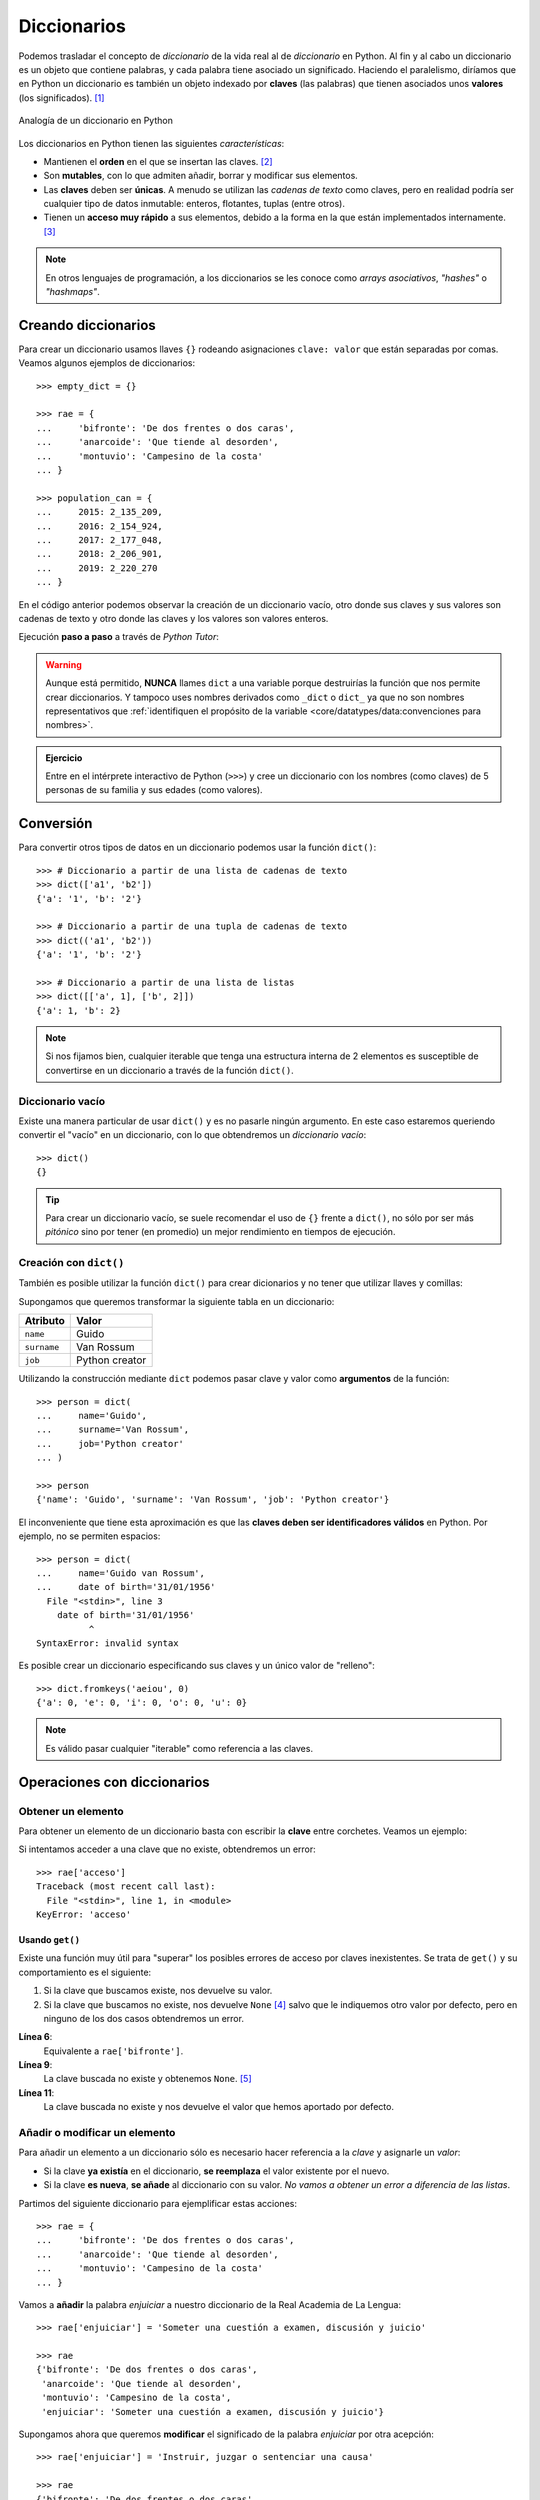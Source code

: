 ############
Diccionarios
############

.. image:: img/aaron-burden-fgmf2Eyrwm4-unsplash.jpg


Podemos trasladar el concepto de *diccionario* de la vida real al de *diccionario* en Python. Al fin y al cabo un diccionario es un objeto que contiene palabras, y cada palabra tiene asociado un significado. Haciendo el paralelismo, diríamos que en Python un diccionario es también un objeto indexado por **claves** (las palabras) que tienen asociados unos **valores** (los significados). [#dict-unsplash]_


.. figure:: img/dicts.svg
    :align: center

    Analogía de un diccionario en Python

Los diccionarios en Python tienen las siguientes *características*:

* Mantienen el **orden** en el que se insertan las claves. [#keep-order]_
* Son **mutables**, con lo que admiten añadir, borrar y modificar sus elementos.
* Las **claves** deben ser **únicas**. A menudo se utilizan las *cadenas de texto* como claves, pero en realidad podría ser cualquier tipo de datos inmutable: enteros, flotantes, tuplas (entre otros).
* Tienen un **acceso muy rápido** a sus elementos, debido a la forma en la que están implementados internamente. [#time-complexity]_

.. note:: En otros lenguajes de programación, a los diccionarios se les conoce como *arrays asociativos*, *"hashes"* o *"hashmaps"*.

********************
Creando diccionarios
********************

Para crear un diccionario usamos llaves ``{}`` rodeando asignaciones ``clave: valor`` que están separadas por comas. Veamos algunos ejemplos de diccionarios::

    >>> empty_dict = {}

    >>> rae = {
    ...     'bifronte': 'De dos frentes o dos caras',
    ...     'anarcoide': 'Que tiende al desorden',
    ...     'montuvio': 'Campesino de la costa'
    ... }

    >>> population_can = {
    ...     2015: 2_135_209,
    ...     2016: 2_154_924,
    ...     2017: 2_177_048,
    ...     2018: 2_206_901,
    ...     2019: 2_220_270
    ... }

En el código anterior podemos observar la creación de un diccionario vacío, otro donde sus claves y sus valores son cadenas de texto y otro donde las claves y los valores son valores enteros.

Ejecución **paso a paso** a través de *Python Tutor*:

.. raw:: html

    <iframe width="800" height="585" frameborder="0" src="https://pythontutor.com/iframe-embed.html#code=empty_dict%20%3D%20%7B%7D%0A%0Arae%20%3D%20%7B%0A%20%20%20%20'bifronte'%3A%20'De%20dos%20frentes%20o%20dos%20caras',%0A%20%20%20%20'anarcoide'%3A%20'Que%20tiende%20al%20desorden',%0A%20%20%20%20'montuvio'%3A%20'Campesino%20de%20la%20costa'%0A%7D%0A%0Apopulation_can%20%3D%20%7B%0A%20%20%20%202015%3A%202_135_209,%0A%20%20%20%202016%3A%202_154_924,%0A%20%20%20%202017%3A%202_177_048,%0A%20%20%20%202018%3A%202_206_901,%0A%20%20%20%202019%3A%202_220_270%0A%7D&codeDivHeight=400&codeDivWidth=350&cumulative=false&curInstr=0&heapPrimitives=nevernest&origin=opt-frontend.js&py=3&rawInputLstJSON=%5B%5D&textReferences=false"> </iframe>

.. warning::
    Aunque está permitido, **NUNCA** llames ``dict`` a una variable porque destruirías la función que nos permite crear diccionarios. Y tampoco uses nombres derivados como ``_dict`` o ``dict_`` ya que no son nombres representativos que :ref:`identifiquen el propósito de la variable <core/datatypes/data:convenciones para nombres>`.

.. admonition:: Ejercicio
    :class: exercise

    Entre en el intérprete interactivo de Python (``>>>``) y cree un diccionario con los nombres (como claves) de 5 personas de su familia y sus edades (como valores).

**********
Conversión
**********

Para convertir otros tipos de datos en un diccionario podemos usar la función ``dict()``::

    >>> # Diccionario a partir de una lista de cadenas de texto
    >>> dict(['a1', 'b2'])
    {'a': '1', 'b': '2'}

    >>> # Diccionario a partir de una tupla de cadenas de texto
    >>> dict(('a1', 'b2'))
    {'a': '1', 'b': '2'}

    >>> # Diccionario a partir de una lista de listas
    >>> dict([['a', 1], ['b', 2]])
    {'a': 1, 'b': 2}

.. note:: Si nos fijamos bien, cualquier iterable que tenga una estructura interna de 2 elementos es susceptible de convertirse en un diccionario a través de la función ``dict()``.

Diccionario vacío
=================

Existe una manera particular de usar ``dict()`` y es no pasarle ningún argumento. En este caso estaremos queriendo convertir el "vacío" en un diccionario, con lo que obtendremos un *diccionario vacío*::

    >>> dict()
    {}

.. tip:: Para crear un diccionario vacío, se suele recomendar el uso de ``{}`` frente a ``dict()``, no sólo por ser más *pitónico* sino por tener (en promedio) un mejor rendimiento en tiempos de ejecución.

Creación con ``dict()``
=======================

También es posible utilizar la función ``dict()`` para crear dicionarios y no tener que utilizar llaves y comillas:

Supongamos que queremos transformar la siguiente tabla en un diccionario:

+-------------+----------------+
|  Atributo   |     Valor      |
+=============+================+
|  ``name``   |     Guido      |
+-------------+----------------+
| ``surname`` | Van Rossum     |
+-------------+----------------+
| ``job``     | Python creator |
+-------------+----------------+

Utilizando la construcción mediante ``dict`` podemos pasar clave y valor como **argumentos** de la función::

    >>> person = dict(
    ...     name='Guido',
    ...     surname='Van Rossum',
    ...     job='Python creator'
    ... )

    >>> person
    {'name': 'Guido', 'surname': 'Van Rossum', 'job': 'Python creator'}

El inconveniente que tiene esta aproximación es que las **claves deben ser identificadores válidos** en Python. Por ejemplo, no se permiten espacios::

    >>> person = dict(
    ...     name='Guido van Rossum',
    ...     date of birth='31/01/1956'
      File "<stdin>", line 3
        date of birth='31/01/1956'
              ^
    SyntaxError: invalid syntax

Es posible crear un diccionario especificando sus claves y un único valor de "relleno"::

    >>> dict.fromkeys('aeiou', 0)
    {'a': 0, 'e': 0, 'i': 0, 'o': 0, 'u': 0}

.. note::
    Es válido pasar cualquier "iterable" como referencia a las claves.

****************************
Operaciones con diccionarios
****************************

Obtener un elemento
===================

Para obtener un elemento de un diccionario basta con escribir la **clave** entre corchetes. Veamos un ejemplo:

.. code-block::
    :emphasize-lines: 7

    >>> rae = {
    ...     'bifronte': 'De dos frentes o dos caras',
    ...     'anarcoide': 'Que tiende al desorden',
    ...     'montuvio': 'Campesino de la costa'
    ... }

    >>> rae['anarcoide']
    'Que tiende al desorden'

Si intentamos acceder a una clave que no existe, obtendremos un error::

    >>> rae['acceso']
    Traceback (most recent call last):
      File "<stdin>", line 1, in <module>
    KeyError: 'acceso'

Usando ``get()``
----------------

Existe una función muy útil para "superar" los posibles errores de acceso por claves inexistentes. Se trata de ``get()`` y su comportamiento es el siguiente:

1. Si la clave que buscamos existe, nos devuelve su valor.
2. Si la clave que buscamos no existe, nos devuelve ``None`` [#none]_ salvo que le indiquemos otro valor por defecto, pero en ninguno de los dos casos obtendremos un error.

.. code-block::
    :linenos:

    >>> rae
    {'bifronte': 'De dos frentes o dos caras',
     'anarcoide': 'Que tiende al desorden',
     'montuvio': 'Campesino de la costa'}

    >>> rae.get('bifronte')
    'De dos frentes o dos caras'

    >>> rae.get('programación')

    >>> rae.get('programación', 'No disponible')
    'No disponible'

**Línea 6**:
    Equivalente a ``rae['bifronte']``.
**Línea 9**:
    La clave buscada no existe y obtenemos ``None``. [#invisible-none]_
**Línea 11**:
    La clave buscada no existe y nos devuelve el valor que hemos aportado por defecto.

Añadir o modificar un elemento
==============================

Para añadir un elemento a un diccionario sólo es necesario hacer referencia a la *clave* y asignarle un *valor*:

* Si la clave **ya existía** en el diccionario, **se reemplaza** el valor existente por el nuevo.
* Si la clave **es nueva**, **se añade** al diccionario con su valor. *No vamos a obtener un error a diferencia de las listas*.

Partimos del siguiente diccionario para ejemplificar estas acciones::

    >>> rae = {
    ...     'bifronte': 'De dos frentes o dos caras',
    ...     'anarcoide': 'Que tiende al desorden',
    ...     'montuvio': 'Campesino de la costa'
    ... }

Vamos a **añadir** la palabra *enjuiciar* a nuestro diccionario de la Real Academia de La Lengua::

    >>> rae['enjuiciar'] = 'Someter una cuestión a examen, discusión y juicio'

    >>> rae
    {'bifronte': 'De dos frentes o dos caras',
     'anarcoide': 'Que tiende al desorden',
     'montuvio': 'Campesino de la costa',
     'enjuiciar': 'Someter una cuestión a examen, discusión y juicio'}

Supongamos ahora que queremos **modificar** el significado de la palabra *enjuiciar* por otra acepción::

    >>> rae['enjuiciar'] = 'Instruir, juzgar o sentenciar una causa'

    >>> rae
    {'bifronte': 'De dos frentes o dos caras',
     'anarcoide': 'Que tiende al desorden',
     'montuvio': 'Campesino de la costa',
     'enjuiciar': 'Instruir, juzgar o sentenciar una causa'}

Creando desde vacío
-------------------

Una forma muy habitual de trabajar con diccionarios es utilizar el **patrón creación** partiendo de uno vacío e ir añadiendo elementos poco a poco.

Supongamos un ejemplo en el que queremos construir un diccionario donde las claves son las letras vocales y los valores son sus posiciones::

    >>> VOWELS = 'aeiou'

    >>> enum_vowels = {}

    >>> for i, vowel in enumerate(VOWELS, start=1):
    ...     enum_vowels[vowel] = i
    ...

    >>> enum_vowels
    {'a': 1, 'e': 2, 'i': 3, 'o': 4, 'u': 5}

.. note:: Hemos utilizando la función ``enumerate()`` que ya vimos para las listas en el apartado: :ref:`core/datastructures/lists:Iterar usando enumeración`.

.. admonition:: Ejercicio

    :pypas:`extract-cities`


Pertenencia de una clave
========================

La forma **pitónica** de comprobar la existencia de una clave dentro de un diccionario, es utilizar el operador ``in``::

    >>> 'bifronte' in rae
    True

    >>> 'almohada' in rae
    False

    >>> 'montuvio' not in rae
    False

.. note:: El operador ``in`` siempre devuelve un valor booleano, es decir, verdadero o falso.

.. admonition:: Ejercicio

    :pypas:`count-letters`

Longitud de un diccionario
==========================

Podemos conocer el número de elementos ("clave-valor") que tiene un diccionario con la función ``len()``::

    >>> rae
    {'bifronte': 'De dos frentes o dos caras',
     'anarcoide': 'Que tiende al desorden',
     'montuvio': 'Campesino de la costa',
     'enjuiciar': 'Instruir, juzgar o sentenciar una causa'}

    >>> len(rae)
    4

Obtener todos los elementos
===========================

Python ofrece mecanismos para obtener todos los elementos de un diccionario. Partimos del siguiente diccionario::

    >>> rae
    {'bifronte': 'De dos frentes o dos caras',
     'anarcoide': 'Que tiende al desorden',
     'montuvio': 'Campesino de la costa',
     'enjuiciar': 'Instruir, juzgar o sentenciar una causa'}

**Obtener todas las claves de un diccionario**:
    Mediante la función ``keys()``::

        >>> rae.keys()
        dict_keys(['bifronte', 'anarcoide', 'montuvio', 'enjuiciar'])

**Obtener todos los valores de un diccionario**:
    Mediante la función ``values()``::

        >>> rae.values()
        dict_values([
            'De dos frentes o dos caras',
            'Que tiende al desorden',
            'Campesino de la costa',
            'Instruir, juzgar o sentenciar una causa'
        ])

**Obtener todos los pares "clave-valor" de un diccionario**:
    Mediante la función ``items()``::

        >>> rae.items()
        dict_items([
            ('bifronte', 'De dos frentes o dos caras'),
            ('anarcoide', 'Que tiende al desorden'),
            ('montuvio', 'Campesino de la costa'),
            ('enjuiciar', 'Instruir, juzgar o sentenciar una causa')
        ])

.. note:: Para este último caso cabe destacar que los "items" se devuelven como una lista de *tuplas*, donde cada tupla tiene dos elementos: el primero representa la clave y el segundo representa el valor.

Iterar sobre un diccionario
===========================

En base a :ref:`los elementos que podemos obtener <core/datastructures/dicts:Obtener todos los elementos>`, Python nos proporciona tres maneras de iterar sobre un diccionario.

**Iterar sobre claves**::

    >>> for word in rae.keys():
    ...     print(word)
    ...
    bifronte
    anarcoide
    montuvio
    enjuiciar

**Iterar sobre valores**::

    >>> for meaning in rae.values():
    ...     print(meaning)
    ...
    De dos frentes o dos caras
    Que tiende al desorden
    Campesino de la costa
    Instruir, juzgar o sentenciar una causa

**Iterar sobre "clave-valor"**::

    >>> for word, meaning in rae.items():
    ...     print(f'{word}: {meaning}')
    ...
    bifronte: De dos frentes o dos caras
    anarcoide: Que tiende al desorden
    montuvio: Campesino de la costa
    enjuiciar: Instruir, juzgar o sentenciar una causa

.. note:: En este último caso, recuerde el uso de los :ref:`core/datatypes/strings:"f-strings"` para formatear cadenas de texto.

.. admonition:: Ejercicio

    :pypas:`avg-population`

Borrar elementos
================

Python nos ofrece, al menos, tres formas para borrar elementos en un diccionario:

**Por su clave**:
    Mediante la sentencia ``del``:

    .. code-block::
        :emphasize-lines: 7
    
        >>> rae = {
        ...     'bifronte': 'De dos frentes o dos caras',
        ...     'anarcoide': 'Que tiende al desorden',
        ...     'montuvio': 'Campesino de la costa'
        ... }

        >>> del rae['bifronte']

        >>> rae
        {'anarcoide': 'Que tiende al desorden', 'montuvio': 'Campesino de la costa'}

**Por su clave (con extracción)**:
    Mediante la función ``pop()`` podemos extraer un elemento del diccionario por su clave. Vendría a ser una combinación de ``get()`` + ``del``:

    .. code-block::
        :emphasize-lines: 7

        >>> rae = {
        ...     'bifronte': 'De dos frentes o dos caras',
        ...     'anarcoide': 'Que tiende al desorden',
        ...     'montuvio': 'Campesino de la costa'
        ... }

        >>> rae.pop('anarcoide')
        'Que tiende al desorden'

        >>> rae
        {'bifronte': 'De dos frentes o dos caras', 'montuvio': 'Campesino de la costa'}

        >>> rae.pop('bucle')
        Traceback (most recent call last):
          File "<stdin>", line 1, in <module>
        KeyError: 'bucle'

    .. warning:: Si la clave que pretendemos extraer con ``pop()`` no existe, obtendremos un error.

**Borrado completo del diccionario**:
    1. Utilizando la función ``clear()``::

        >>> rae = {
        ...     'bifronte': 'De dos frentes o dos caras',
        ...     'anarcoide': 'Que tiende al desorden',
        ...     'montuvio': 'Campesino de la costa'
        ... }

        >>> rae.clear()

        >>> rae
        {}

    ⏵ *En este caso borramos el contenido de la variable.*

    2. "Reinicializando" el diccionario a vacío con ``{}``::

        >>> rae = {
        ...     'bifronte': 'De dos frentes o dos caras',
        ...     'anarcoide': 'Que tiende al desorden',
        ...     'montuvio': 'Campesino de la costa'
        ... }

        >>> rae = {}

        >>> rae
        {}
    
    ⏵ *En este caso creamos una nueva variable "vacía"*.

.. admonition:: Ejercicio

    :pypas:`merge-dicts`

Combinar diccionarios
=====================

Dados dos (o más) diccionarios, es posible "mezclarlos" para obtener una combinación de los mismos. Esta combinación se basa en dos premisas:

1. Si la clave no existe, se añade con su valor.
2. Si la clave ya existe, se añade con el valor del "último" diccionario en la mezcla. [#last-dict]_

Python ofrece dos mecanismos para realizar esta combinación. Vamos a partir de los siguientes diccionarios para ejemplificar su uso::

    >>> rae1 = {
    ...     'bifronte': 'De dos frentes o dos caras',
    ...     'enjuiciar': 'Someter una cuestión a examen, discusión y juicio'
    ... }

    >>> rae2 = {
    ...     'anarcoide': 'Que tiende al desorden',
    ...     'montuvio': 'Campesino de la costa',
    ...     'enjuiciar': 'Instruir, juzgar o sentenciar una causa'
    ... }

**Sin modificar los diccionarios originales**:
    Mediante el operador ``**``::

        >>> {**rae1, **rae2}
        {'bifronte': 'De dos frentes o dos caras',
         'enjuiciar': 'Instruir, juzgar o sentenciar una causa',
         'anarcoide': 'Que tiende al desorden',
         'montuvio': 'Campesino de la costa'}

    A partir de **Python 3.9** podemos utilizar el operador ``|`` para combinar dos diccionarios::

        >>> rae1 | rae2
        {'bifronte': 'De dos frentes o dos caras',
         'enjuiciar': 'Instruir, juzgar o sentenciar una causa',
         'anarcoide': 'Que tiende al desorden',
         'montuvio': 'Campesino de la costa'}

**Modificando los diccionarios originales**:
    Mediante la función ``update()``::

        >>> rae1.update(rae2)

        >>> rae1
        {'bifronte': 'De dos frentes o dos caras',
         'enjuiciar': 'Instruir, juzgar o sentenciar una causa',
         'anarcoide': 'Que tiende al desorden',
         'montuvio': 'Campesino de la costa'}

.. note:: Tener en cuenta que el orden en el que especificamos los diccionarios a la hora de su combinación (mezcla) es relevante en el resultado final. En este caso *el orden de los factores sí altera el producto*.

**********************
Cuidado con las copias
**********************

Al igual que ocurría con :ref:`las listas <core/datastructures/lists:Cuidado con las copias>`, si hacemos un cambio en un diccionario, se verá reflejado en todas las variables que hagan referencia al mismo. Esto se deriva de su propiedad de ser *mutable*. Veamos un ejemplo concreto:

.. code-block::
    :emphasize-lines: 12, 17

    >>> original_rae = {
    ...     'bifronte': 'De dos frentes o dos caras',
    ...     'anarcoide': 'Que tiende al desorden',
    ...     'montuvio': 'Campesino de la costa'
    ... }

    >>> copy_rae = original_rae

    >>> original_rae['bifronte'] = 'bla bla bla'

    >>> original_rae
    {'bifronte': 'bla bla bla',
     'anarcoide': 'Que tiende al desorden',
     'montuvio': 'Campesino de la costa'}

    >>> copy_rae
    {'bifronte': 'bla bla bla',
     'anarcoide': 'Que tiende al desorden',
     'montuvio': 'Campesino de la costa'}

Una **posible solución** a este problema es hacer una "copia dura". Para ello Python proporciona la función ``copy()``:

.. code-block::
    :emphasize-lines: 7, 12, 17

    >>> original_rae = {
    ...     'bifronte': 'De dos frentes o dos caras',
    ...     'anarcoide': 'Que tiende al desorden',
    ...     'montuvio': 'Campesino de la costa'
    ... }

    >>> copy_rae = original_rae.copy()

    >>> original_rae['bifronte'] = 'bla bla bla'

    >>> original_rae
    {'bifronte': 'bla bla bla',
    'anarcoide': 'Que tiende al desorden',
    'montuvio': 'Campesino de la costa'}

    >>> copy_rae
    {'bifronte': 'De dos frentes o dos caras',
     'anarcoide': 'Que tiende al desorden',
     'montuvio': 'Campesino de la costa'}

.. tip:: En el caso de que estemos trabajando con diccionarios que contienen elementos mutables, debemos hacer uso de la función ``deepcopy()`` dentro del módulo ``copy`` de la librería estándar.

****************************
Diccionarios por comprensión
****************************

De forma análoga a cómo se escriben las :ref:`listas por comprensión <core/datastructures/lists:Listas por comprensión>`, podemos aplicar este método a los diccionarios usando llaves ``{`` ``}``.

Veamos un ejemplo en el que creamos un **diccionario por comprensión** donde las claves son palabras y los valores son sus longitudes:

.. code-block::
    :emphasize-lines: 3

    >>> words = ('sun', 'space', 'rocket', 'earth')

    >>> words_length = {word: len(word) for word in words}

    >>> words_length
    {'sun': 3, 'space': 5, 'rocket': 6, 'earth': 5}

También podemos aplicar **condiciones** a estas comprensiones. Continuando con el ejemplo anterior, podemos incorporar la restricción de sólo incluir palabras que no empiecen por vocal::

    >>> words = ('sun', 'space', 'rocket', 'earth')

    >>> words_length = {w: len(w) for w in words if w[0] not in 'aeiou'}

    >>> words_length
    {'sun': 3, 'space': 5, 'rocket': 6}

.. note:: Se puede consultar el `PEP-274`_ para ver más ejemplos sobre diccionarios por comprensión.

.. admonition:: Ejercicio

    :pypas:`split-marks`

*******************
Objetos "hashables"
*******************

La única restricción que deben cumplir las **claves** de un diccionario es ser **"hashables"** [#hashables-terron]_. Un objeto es "hashable" si se le puede asignar un valor "hash" que no cambia en ejecución durante toda su vida.

Para encontrar el "hash" de un objeto, Python usa la función ``hash()``, que devuelve un número entero y es utilizado para indexar la *tabla "hash"* que se mantiene internamente::

    >>> hash(999)
    999

    >>> hash(3.14)
    322818021289917443

    >>> hash('hello')
    -8103770210014465245

    >>> hash(('a', 'b', 'c'))
    -2157188727417140402

Para que un objeto sea "hashable", debe ser **inmutable**::

    >>> hash(['a', 'b', 'c'])
    Traceback (most recent call last):
      File "<stdin>", line 1, in <module>
    TypeError: unhashable type: 'list'

.. note:: De lo anterior se deduce que las claves de los diccionarios, al tener que ser "hasheables", sólo pueden ser objetos inmutables.

La función "built-in" ``hash()`` realmente hace una llamada al método mágico ``__hash__()`` del objeto en cuestión::

    >>> hash('spiderman')
    -8105710090476541603

    >>> 'spiderman'.__hash__()
    -8105710090476541603

**********
Ejercicios
**********

1. :pypas:`group-words!`
2. :pypas:`same-dict-values!`
3. :pypas:`dict-from-list!`
4. :pypas:`clear-dict-values!`
5. :pypas:`fix-keys!`
6. :pypas:`order-stock!`
7. :pypas:`inventory-updates!`
8. :pypas:`sort-dict!`
9. :pypas:`money-back!`
10. :pypas:`money-back-max!`
11. :pypas:`first-ntimes!`
12. :pypas:`fix-id!`
13. :pypas:`dict-pull!`

*********************
Ampliar conocimientos
*********************

* `Using the Python defaultdict Type for Handling Missing Keys <https://realpython.com/python-defaultdict/>`_
* `Python Dictionary Iteration: Advanced Tips & Tricks <https://realpython.com/courses/python-dictionary-iteration/>`_
* `Python KeyError Exceptions and How to Handle Them <https://realpython.com/courses/python-keyerror/>`_
* `Dictionaries in Python <https://realpython.com/courses/dictionaries-python/>`_
* `How to Iterate Through a Dictionary in Python <https://realpython.com/iterate-through-dictionary-python/>`_
* `Shallow vs Deep Copying of Python Objects <https://realpython.com/copying-python-objects/>`_


.. --------------- Footnotes ---------------

.. [#dict-unsplash] Foto original de portada por `Aaron Burden`_ en Unsplash.
.. [#keep-order] Aunque históricamente Python no establecía que las claves de los diccionarios tuvieran que mantener su orden de inserción, a partir de Python 3.7 este comportamiento cambió y se garantizó el orden de inserción de las claves como `parte oficial de la especificación del lenguaje <https://docs.python.org/es/3/whatsnew/3.7.html>`_.
.. [#time-complexity] Véase este `análisis de complejidad y rendimiento`_ de distintas estructuras de datos en CPython.
.. [#none] ``None`` es la palabra reservada en Python para la "nada". Más información en `esta web <https://recursospython.com/guias-y-manuales/el-tipo-de-dato-none/>`_.
.. [#invisible-none] Realmente no estamos viendo nada en la consola de Python porque la representación en cadena de texto es vacía.
.. [#last-dict] En este caso "último" hace referencia al diccionario que se encuentra más a la derecha en la expresión.
.. [#hashables-terron] Se recomienda `esta ponencia <https://www.youtube.com/watch?v=JP3MnEcrdfQ>`_ de Víctor Terrón sobre objetos "hashables".

.. --------------- Hyperlinks ---------------

.. _Aaron Burden: https://unsplash.com/@aaronburden?utm_source=unsplash&utm_medium=referral&utm_content=creditCopyText
.. _análisis de complejidad y rendimiento: https://wiki.python.org/moin/TimeComplexity
.. _PEP-274: https://www.python.org/dev/peps/pep-0274/
